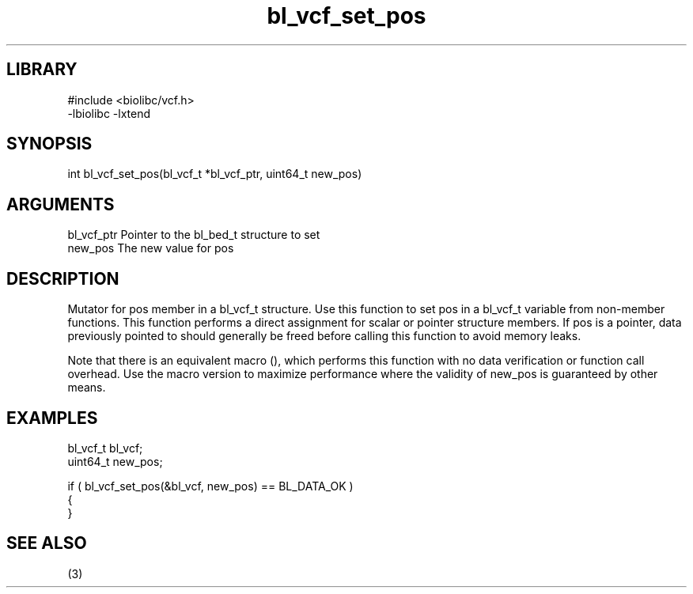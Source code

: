 \" Generated by c2man from bl_vcf_set_pos.c
.TH bl_vcf_set_pos 3

.SH LIBRARY
\" Indicate #includes, library name, -L and -l flags
.nf
.na
#include <biolibc/vcf.h>
-lbiolibc -lxtend
.ad
.fi

\" Convention:
\" Underline anything that is typed verbatim - commands, etc.
.SH SYNOPSIS
.PP
.nf 
.na
int     bl_vcf_set_pos(bl_vcf_t *bl_vcf_ptr, uint64_t new_pos)
.ad
.fi

.SH ARGUMENTS
.nf
.na
bl_vcf_ptr      Pointer to the bl_bed_t structure to set
new_pos         The new value for pos
.ad
.fi

.SH DESCRIPTION

Mutator for pos member in a bl_vcf_t structure.
Use this function to set pos in a bl_vcf_t variable
from non-member functions.  This function performs a direct
assignment for scalar or pointer structure members.  If
pos is a pointer, data previously pointed to should
generally be freed before calling this function to avoid memory
leaks.

Note that there is an equivalent macro (), which performs
this function with no data verification or function call overhead.
Use the macro version to maximize performance where the validity
of new_pos is guaranteed by other means.

.SH EXAMPLES
.nf
.na

bl_vcf_t        bl_vcf;
uint64_t        new_pos;

if ( bl_vcf_set_pos(&bl_vcf, new_pos) == BL_DATA_OK )
{
}
.ad
.fi

.SH SEE ALSO

(3)

